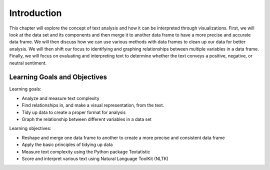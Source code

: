 Introduction
=============


This chapter will explore the concept of text analysis and how it can be interpreted 
through visualizations. First, we will look at the data set and its components and then 
merge it to another data frame to have a more precise and accurate data frame. We will 
then discuss how we can use various methods with data frames to clean up our data for 
better analysis. We will then shift our focus to identifying and graphing relationships 
between multiple variables in a data frame. Finally, we will focus on evaluating and interpreting 
text to determine whether the text conveys a positive, negative, or neutral sentiment. 


Learning Goals and Objectives
-----------------------------

Learning goals:

- Analyze and measure text complexity
- Find relationships in, and make a visual representation, from the text.
- Tidy up data to create a proper format for analysis
- Graph the relationship between different variables in a data set


Learning objectives:

- Reshape and merge one data frame to another to create a more precise and consistent data frame
- Apply the basic principles of tidying up data
- Measure text complexity using the Python package Textatistic
- Score and interpret various text using Natural Language ToolKit (NLTK)

